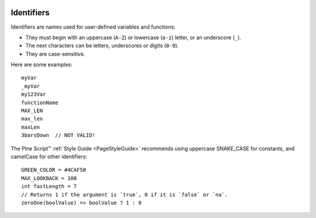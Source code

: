 .. image:: /images/logo/Pine_Script_logo.svg
   :alt: Pine Script™ logo
   :target: https://www.tradingview.com/pine-script-docs/en/v5/Introduction.html
   :align: right
   :width: 100
   :height: 100


.. _PageIdentifiers:


Identifiers
===========

.. contents:: :local:
    :depth: 3
    

Identifiers are names used for user-defined variables and functions:

- They must begin with an uppercase (``A-Z``) or lowercase (``a-z``) letter, or an underscore (``_``).
- The next characters can be letters, underscores or digits (``0-9``).
- They are case-sensitive.

Here are some examples:

::

    myVar
    _myVar
    my123Var
    functionName
    MAX_LEN
    max_len
    maxLen
    3barsDown  // NOT VALID!

The Pine Script™ :ref:`Style Guide <PageStyleGuide>` recommends using uppercase SNAKE_CASE for constants, and camelCase for other identifiers:

::

    GREEN_COLOR = #4CAF50
    MAX_LOOKBACK = 100
    int fastLength = 7
    // Returns 1 if the argument is `true`, 0 if it is `false` or `na`.
    zeroOne(boolValue) => boolValue ? 1 : 0
    

.. image:: /images/logo/TradingView_Logo_Block.svg
    :width: 200px
    :align: center
    :target: https://www.tradingview.com/